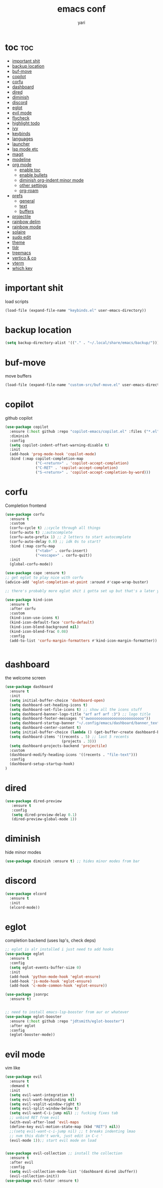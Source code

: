 #+TITLE: emacs conf
#+AUTHOR: yari
#+STARTUP: showeverything
#+OPTIONS: toc:2


* toc :toc:
- [[#important-shit][important shit]]
- [[#backup-location][backup location]]
- [[#buf-move][buf-move]]
- [[#copilot][copilot]]
- [[#corfu][corfu]]
- [[#dashboard][dashboard]]
- [[#dired][dired]]
- [[#diminish][diminish]]
- [[#discord][discord]]
- [[#eglot][eglot]]
- [[#evil-mode][evil mode]]
- [[#flycheck][flycheck]]
- [[#highlight-todo][highlight todo]]
- [[#ivy][ivy]]
- [[#keybinds][keybinds]]
- [[#languages][languages]]
- [[#launcher][launcher]]
- [[#lsp-mode-etc][lsp mode etc]]
- [[#magit][magit]]
- [[#modeline][modeline]]
- [[#org-mode][org mode]]
  - [[#enable-toc][enable toc]]
  - [[#enable-bullets][enable bullets]]
  - [[#diminish-org-indent-minor-mode][diminish org-indent minor mode]]
  - [[#other-settings][other settings]]
  - [[#org-roam][org-roam]]
- [[#prefs][prefs]]
  - [[#general][general]]
  - [[#text][text]]
  - [[#buffers][buffers]]
- [[#projectile][projectile]]
- [[#rainbow-delim][rainbow delim]]
- [[#rainbow-mode][rainbow mode]]
- [[#solaire][solaire]]
- [[#sudo-edit][sudo edit]]
- [[#theme][theme]]
- [[#tldr][tldr]]
- [[#treemacs][treemacs]]
- [[#vertico--co][vertico & co]]
- [[#vterm][vterm]]
- [[#which-key][which key]]

* important shit
load scripts
#+begin_src emacs-lisp
  (load-file (expand-file-name "keybinds.el" user-emacs-directory))
#+end_src
* backup location
#+begin_src emacs-lisp
  (setq backup-directory-alist '(("." . "~/.local/share/emacs/backup/")))
#+end_src
* buf-move
move buffers
#+begin_src emacs-lisp
  (load-file (expand-file-name "custom-src/buf-move.el" user-emacs-directory))
#+end_src
* copilot
github copilot
#+begin_src emacs-lisp
  (use-package copilot
    :ensure (:host github :repo "copilot-emacs/copilot.el" :files ("*.el"))
    :diminish
    :config
    (setq copilot-indent-offset-warning-disable t)
    :init
    (add-hook 'prog-mode-hook 'copilot-mode)
    :bind (:map copilot-completion-map
                ("C-<return>" . 'copilot-accept-completion)
                ("C-RET" . 'copilot-accept-completion)
                ("S-<return>" . 'copilot-accept-completion-by-word)))
#+end_src
* corfu
Completion frontend
#+begin_src emacs-lisp
  (use-package corfu
    :ensure t
    :custom
    (corfu-cycle t) ;;cycle through all things
    (corfu-auto t) ;;autocomplete
    (corfu-auto-prefix 1) ;; 2 letters to start autocomplete
    (corfu-auto-delay 0.0) ;; idk 0s to start?
    :bind (:map corfu-map
                ("<tab>" . corfu-insert)
                ("<escape>" . corfu-quit))
    :init
    (global-corfu-mode))

  (use-package cape :ensure t)
  ;; get eglot to play nice with corfu
  (advice-add 'eglot-completion-at-point :around #'cape-wrap-buster)

  ;; there's probably more eglot shit i gotta set up but that's a later yari problem

  (use-package kind-icon
    :ensure t
    :after corfu
    :custom
    (kind-icon-use-icons t)
    (kind-icon-default-face 'corfu-default)
    (kind-icon-blend-background nil)
    (kind-icon-blend-frac 0.08)
    :config
    (add-to-list 'corfu-margin-formatters #'kind-icon-margin-formatter))


#+end_src
* dashboard
the welcome screen
#+begin_src emacs-lisp
  (use-package dashboard
    :ensure t
    :init
    (setq initial-buffer-choice 'dashboard-open)
    (setq dashboard-set-heading-icons t)
    (setq dashboard-set-file-icons t) ;; show all the icons stuff
    (setq dashboard-banner-logo-title "arf arf arf :3") ;; logo title
    (setq dashboard-footer-messages '("awooooooooooooooooooooooooo"))
    (setq dashboard-startup-banner "~/.config/emacs/dashboard/banner_texts/puppymacs.txt") ;; image
    (setq dashboard-center-content t)
    (setq initial-buffer-choice (lambda () (get-buffer-create dashboard-buffer-name))) ;; make it show dashboard in client mode
    (setq dashboard-items '((recents . 5) ;; last 5 recents
                            (projects . 3)))
    (setq dashboard-projects-backend 'projectile)
    :custom
    (dashboard-modify-heading-icons '((recents . "file-text")))
    :config
    (dashboard-setup-startup-hook)
  )
#+end_src
* dired
#+begin_src emacs-lisp
  (use-package dired-preview
     :ensure t
     :config
     (setq dired-preview-delay 0.1)
     (dired-preview-global-mode 1))
#+end_src
* diminish
hide minor modes
#+begin_src emacs-lisp
(use-package diminish :ensure t) ;; hides minor modes from bar
#+end_src
* discord
#+begin_src emacs-lisp
  (use-package elcord
    :ensure t
    :init
    (elcord-mode))
#+end_src
* eglot
completion backend (uses lsp's, check deps)
#+begin_src emacs-lisp
  ;; eglot is alr installed i just need to add hooks
  (use-package eglot
    :ensure t
    :config
    (setq eglot-events-buffer-size 0)
    :init
    (add-hook 'python-mode-hook 'eglot-ensure)
    (add-hook 'js-mode-hook 'eglot-ensure)
    (add-hook 'c-mode-common-hook 'eglot-ensure))

  (use-package jsonrpc
    :ensure t)


  ;; need to install emacs-lsp-booster from aur or whatever
  (use-package eglot-booster
    :ensure (:host github :repo "jdtsmith/eglot-booster")
    :after eglot
    :config
    (eglot-booster-mode))
#+end_src
* evil mode
vim like
#+begin_src emacs-lisp
  (use-package evil
    :ensure t
    :demand t
    :init
    (setq evil-want-integration t)
    (setq evil-want-keybinding nil)
    (setq evil-vsplit-window-right t)
    (setq evil-split-window-below t)
    (setq evil-want-C-i-jump nil) ;; fucking fixes tab
    ;; unbind RET from evil
    (with-eval-after-load 'evil-maps
    (define-key evil-motion-state-map (kbd "RET") nil))
    ;;(setq evil-want-c-i-jump nil) ;; t breaks indenting lmao
    ;; nvm this didn't work, just edit in C-c '
    (evil-mode 1));; start evil mode on load


  (use-package evil-collection ;; install the collection
    :ensure t
    :after evil
    :config
    (setq evil-collection-mode-list '(dashboard dired ibuffer))
    (evil-collection-init))
  (use-package evil-tutor :ensure t)
#+end_src
* flycheck
checks syntax errors etc
#+begin_src emacs-lisp
  (use-package flycheck
  :ensure t
  :defer t
  :diminish
  :init (global-flycheck-mode))
#+end_src
* highlight todo
#+begin_src emacs-lisp
  (use-package hl-todo
    :ensure t
     :hook ((org-mode . hl-todo-mode)
           (prog-mode . hl-todo-mode))
    :config
    (setq hl-todo-highlight-punctuation ":"
          hl-todo-keyword-faces
          `(("TODO"       warning bold)
            ("FIXME"      error bold)
            ("HACK"       font-lock-constant-face bold)
            ("REVIEW"     font-lock-keyword-face bold)
            ("NOTE"       success bold)
            ("DEPRECATED" font-lock-doc-face bold))))
#+end_src
* ivy
minibuffer completion and fancier commands and shit, swapped for vertico+consult+odorless+embark+marginalia+corfu
#+begin_src emacs-lisp
  ;; (use-package counsel
  ;;   :after ivy
  ;;   :ensure t
  ;;   :diminish
  ;;   :config (counsel-mode))

  ;; (use-package ivy
  ;;   :ensure t
  ;;   :diminish
  ;;   :bind
  ;;   ;; ivy-resume resumes the last Ivy-based completion.
  ;;   (("C-c C-r" . ivy-resume)
  ;;    ("C-x B" . ivy-switch-buffer-other-window))
  ;;   :custom
  ;;   (setq ivy-use-virtual-buffers t)
  ;;   (setq ivy-count-format "(%d/%d) ")
  ;;   (setq enable-recursive-minibuffers t)
  ;;   :config
  ;;   (ivy-mode))

  ;; (use-package all-the-icons-ivy-rich
  ;;   :ensure t
  ;;   :init (all-the-icons-ivy-rich-mode 1))

  ;; (use-package ivy-rich
  ;;   :after ivy
  ;;   :ensure t
  ;;   :init (ivy-rich-mode 1) ;; this gets us descriptions in M-x.
  ;;   :custom
  ;;   (ivy-virtual-abbreviate 'full
  ;;    ivy-rich-switch-buffer-align-virtual-buffer t
  ;;    ivy-rich-path-style 'abbrev)
  ;;   :config
  ;;   (ivy-set-display-transformer 'ivy-switch-buffer
  ;;                                'ivy-rich-switch-buffer-transformer))
#+end_src
* keybinds
#+begin_src emacs-lisp
  ;; Load keybinds, which are defined in keybinds.el
  (require 'keybinds)
#+end_src
* languages
for languages without native modes
#+begin_src emacs-lisp
  (use-package rust-mode :ensure t)
  (use-package markdown-mode
    :ensure t
    :mode (("\\.md\\'" . markdown-mode)
           ("README\\.md\\'" . gfm-mode))
    :init (setq markdown-command "pandoc --metadata title='html'"))

  ;; c mode
  (use-package cc-mode
    :config
    (setq c-default-style "linux"
          c-basic-offset 4)
    (setq-default c-tab-always-indent nil)
    (add-hook 'c-mode-common-hook
              (lambda ()
                (c-set-style "linux")
                (setq c-basic-offset 4))))

  ;; 
  #+end_src

* launcher
using app-launcher
#+begin_src emacs-lisp
  (use-package app-launcher
    :ensure '(app-launcher :type git :host github :repo "SebastienWae/app-launcher"))

  (defun emacs-run-launcher ()
    "Create and select a frame called emacs-run-launcher which consists only of a minibuffer and has specific dimensions. Runs app-launcher-run-app on that frame, which is an emacs command that prompts you to select an app and open it in a dmenu like behaviour. Delete the frame after that command has exited"
    (interactive)
    (with-selected-frame 
      (make-frame '((name . "emacs-run-launcher")
                    (minibuffer . only)
                    (fullscreen . 0) ; no fullscreen
                    (undecorated . t) ; remove title bar
                    ;;(auto-raise . t) ; focus on this frame
                    ;;(tool-bar-lines . 0)
                    ;;(menu-bar-lines . 0)
                    (internal-border-width . 10)
                    (width . 80)
                    (height . 11)))
                    (unwind-protect
                      (app-launcher-run-app)
                      (delete-frame))))
#+end_src
* lsp mode etc
Maybe in the future use lsp, dap-mode looks neat for C etc but the setup is such a pain in the arse that i don't think it's worth it
#+begin_src emacs-lisp
  ;; (use-package lsp-mode
  ;;   :ensure t
  ;;   :hook
  ;;   ((python-mode . lsp)))

  ;; (use-package lsp-ui
  ;;   :ensure t
  ;;   :commands lsp-ui-mode)
#+end_src
* magit
git shit
#+begin_src emacs-lisp
  (use-package transient
    :ensure t)
  (use-package magit
    :ensure t
    :after transient)
#+end_src
* modeline
#+begin_src emacs-lisp
  (use-package telephone-line
    :ensure t
    :init
    (setq telephone-line-primary-left-separator 'telephone-line-cubed-left
        telephone-line-secondary-left-separator 'telephone-line-cubed-hollow-left
        telephone-line-primary-right-separator 'telephone-line-cubed-right
        telephone-line-secondary-right-separator 'telephone-line-cubed-hollow-right)
    (setq telephone-line-height 24
          telephone-line-evil-use-short-tag t)
    (telephone-line-mode 1))
#+end_src
* org mode
** enable toc
#+begin_src emacs-lisp
  (use-package toc-org
    :ensure t
    :commands toc-org-enable
    :init (add-hook 'org-mode-hook 'toc-org-enable))
#+end_src

** enable bullets
#+begin_src emacs-lisp
  (add-hook 'org-mode-hook 'org-indent-mode)
  (use-package org-bullets :ensure t)
  (add-hook 'org-mode-hook (lambda () (org-bullets-mode 1)))
#+end_src
** diminish org-indent minor mode
#+begin_src emacs-lisp
  (with-eval-after-load 'org-indent
    (require 'diminish)
    (diminish 'org-indent-mode))
#+end_src
** other settings
#+begin_src emacs-lisp
  ;; follow links in org mode with RET
  (setq org-return-follows-link t)
#+end_src
** org-roam
#+begin_src emacs-lisp
  (use-package org-roam
    :ensure t
    :custom
    (org-roam-directory "~/org-roam")
    (org-roam-completion-system 'ivy)
    (org-roam-complete-everywhere t)
    (org-roam-dailies-directory "journal/")
    (org-roam-dailies-capture-templates
     '(("d" "default" entry "* %<%H:%M> %?" :if-new (file+head "%<%Y-%m-%d>.org" "#+title: %<%Y-%m-%d>\n"))))
    (org-roam-capture-templates
     '(("d" "default" plain "%?"
        :if-new (file+head "%<%Y%m%d%H%M%S>-${slug}.org" "#+title: ${title}\n")
        :unnarrowed t)
     ;; project template
     ("p" "project" plain "* %?"
        :if-new (file+head "project/%<%Y%m%d%H%M%S>-${slug}.org" "#+title: ${title}\n#+filetags: project\n")
        :unnarrowed t)
     ;; bibliography template
     ("b" "bibliography" plain "* %?"
        :if-new (file+head "bibliographs/%<%Y%m%d%H%M%S>-${slug}.org" "#+title: ${title}\n#+filetags: bibliography\n")
        :unnarrowed t)
     ;; note template
     ("n" "note" plain "* %?"
        :if-new (file+head "notes/%<%Y%m%d%H%M%S>-${slug}.org" "#+title: ${title}\n#+filetags: note\n")
        :unnarrowed t))
     )
  
    ;; method to get the type of a node
    (cl-defmethod org-roam-node-type ((node org-roam-node))
      "Return the type of an `org-roam-node'."
      (condition-case nil
          (file-name-nondirectory
           (directory-file-name
            (file-name-directory
             (file-relative-name (org-roam-node-file node) org-roam-directory))))
        (error "file")))


    ;; set the display template for org-roam-node
    (setq org-roam-node-display-template
          (concat "${type:15} ${title:*} " (propertize "${tags:10}" 'face 'org-tag)))


    :config
    (org-roam-setup))

#+end_src

* prefs
** general
#+begin_src emacs-lisp
  ;; hide all the fucking bars
  (menu-bar-mode -1)
  (tool-bar-mode -1)
  (scroll-bar-mode -1)

  ;; line numbers
  (global-display-line-numbers-mode 1)

  ;; disable truncating lines 
  (global-visual-line-mode -1)
  (visual-line-mode -1)

  ;; fix the fucking indents
  (electric-indent-mode 1)

  ;; automatic () pairing
  (electric-pair-mode 1)
  ;; block <> pairing
  (load-file (expand-file-name "custom-src/fix-org-pairing.el" user-emacs-directory))

  ;; show changes if file changed
  (global-auto-revert-mode t)

  ;; add \<s shorthand to org mode this shit doesn't fucking work either 
  (require 'org-tempo)
  (add-to-list 'org-modules 'org-tempo t)
#+end_src
** text
#+begin_src emacs-lisp
  (use-package all-the-icons
    :ensure t
    :if (display-graphic-p))

  (use-package all-the-icons-dired
    :ensure t
    :hook (dired-mode . (lambda () (all-the-icons-dired-mode t))))
#+end_src

** buffers
#+begin_src emacs-lisp
  (setq split-height-threshold 0)
  (setq split-width-threshold most-positive-fixnum)
#+end_src
* projectile
project management
#+begin_src emacs-lisp
  (use-package projectile
    :ensure t
    :diminish
    :config
    (projectile-mode 1))
#+end_src
* rainbow delim
#+begin_src emacs-lisp
  (use-package rainbow-delimiters
    :ensure t
    :config
    (add-hook 'prog-mode-hook 'rainbow-delimiters-mode))
#+end_src
* rainbow mode
show colours as highlighted
#+begin_src emacs-lisp
  (use-package rainbow-mode
    :ensure t
    :diminish
    :hook org-mode prog-mode)
#+end_src
* solaire
differentiate code from non-code buffers, requires certain theme settings, will set up later!
#+begin_src emacs-lisp
  (use-package solaire-mode
    :ensure t
    :config
    (solaire-global-mode 1))
#+end_src
* sudo edit
be able to edit files i need sudo to edit
#+begin_src emacs-lisp
  (use-package sudo-edit
    :ensure t
    :config
    (yari/leader-keys
     "f u" '(sudo-edit-find-file :wk "sudo find file") ;; open file with sudo
     "f U" '(sudo-edit :wk "sudo edit file")) ;; escalate privalege to su on alr opened file
    )
#+end_src
* theme
#+begin_src emacs-lisp
  (add-to-list 'custom-theme-load-path (expand-file-name "themes/" user-emacs-directory))
  ;(load-theme 'timu-rouge t)
  (use-package doom-themes
    :ensure t
    :config
    (load-theme 'doom-gruvbox t)
    (setq doom-themes-enable-bold t
          doom-themes-enable-italic t)
    (doom-themes-neotree-config)
    (doom-themes-org-config)
    (doom-themes-visual-bell-config)
    )


  (load-file (expand-file-name "themes/tabline.el" user-emacs-directory))
  (add-hook 'server-after-make-frame-hook (load-file (expand-file-name "themes/tabline.el" user-emacs-directory)))
  (set-face-attribute 'font-lock-comment-face nil ;; set comments to italics
                      :slant 'italic)
  (set-face-attribute 'font-lock-keyword-face nil ;; set keywords to italics
                      :slant 'italic)
  ;; icons for ivy and stuff

#+end_src
* tldr
#+begin_src emacs-lisp
  (use-package tldr :ensure t :defer t)
#+end_src
* treemacs
#+begin_src emacs-lisp
  (use-package  treemacs
    :ensure t
    :defer t
    :config
    (setq treemacs-no-png-images t)
    (setq treemacs-follow-mode t)
    (setq treemacs-filewatch-mode t)
    (setq treemacs-position 'right)
    (setq treemacs-project-follow-cleanup t)
    (treemacs-fringe-indicator-mode t))

  (use-package treemacs-evil :ensure t :after (treemacs evil))
  (use-package treemacs-magit :ensure t :after (treemacs magit))
  (use-package treemacs-projectile :ensure t :after (treemacs projectile))
#+end_src
* vertico & co
minibuffer autocompletion and shit!
#+begin_src emacs-lisp
  (use-package vertico
    :ensure t
    :init
    (vertico-mode)
    :config
    (setq vertico-cycle t))

  (use-package vertico-posframe
    :ensure t
    :init
    (vertico-posframe-mode))

  (use-package orderless
    :ensure t
    :config
    (setq completion-styles '(orderless basic)
          completion-category-defaults nil
          completion-category-overrides '((file (styles . (partial-completion))))))

  (use-package consult
    :ensure t)

  (use-package consult-projectile
    :ensure t)

  (use-package embark
    :ensure t
    :bind
    ("C-S-a" . embark-act))

  (use-package marginalia
    :ensure t
    :init
    (marginalia-mode))
#+end_src
* vterm
#+begin_src emacs-lisp
  (use-package vterm
    :ensure t
    :config
    (setf exec-path-from-shell-copy-env '(
                                           "HYPRLAND_INSTANCE_SIGNATURE"
                                           )))
    ;; using this breaks projectile
    ;;:config
    ;; (setq shell-file-name "/bin/fish"
    ;;      vterm-max-scrollback 5000))
  (use-package vterm-toggle
    :ensure t
    :after vterm
    :config
    (setq vterm-toggle-fullscreen-p nil)
    (setq vterm-toggle-scope 'project)
    (add-to-list 'display-buffer-alist
                 '((lambda (buffer-or-name _)
                       (let ((buffer (get-buffer buffer-or-name)))
                         (with-current-buffer buffer
                           (or (equal major-mode 'vterm-mode)
                               (string-prefix-p vterm-buffer-name (buffer-name buffer))))))
                    (display-buffer-reuse-window display-buffer-at-bottom)
                    ;;(display-buffer-reuse-window display-buffer-in-direction)
                    ;;display-buffer-in-direction/direction/dedicated is added in emacs27
                    ;;(direction . bottom)
                    ;;(dedicated . t) ;dedicated is supported in emacs27
                    (reusable-frames . visible)
                    (window-height . 0.3))))
#+end_src
* which key
#+begin_src emacs-lisp
  (use-package which-key
    :ensure t
    :diminish
    :init
    (which-key-mode 1)
    :config
    (setq which-key-side-window-location 'bottom ;; put it at the bottom
          which-key-sort-order #'which-key-key-order-alpha ;; 
          which-key-sort-uppercase-first nil ;;
          which-key-add-column-padding 1 ;;
          which-key-max-display-columns nil ;;
          which-key-min-display-lines 6 ;;
          which-key-side-window-slot -10 ;;
          which-key-side-window-max-height 0.25 ;;
          which-key-idle-delay 0.8 ;;
          which-key-max-description-length 25 ;;
          which-key-allow-imprecise-window-fit nil ;;
          whiich-key-seperator " > "))
#+end_src

    
